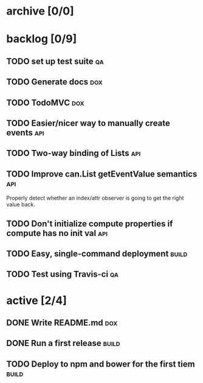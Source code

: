 * archive [0/0]
* backlog [0/9]
** TODO set up test suite                                                :qa:
** TODO Generate docs                                                   :dox:
** TODO TodoMVC                                                         :dox:
** TODO Easier/nicer way to manually create events                      :api:
** TODO Two-way binding of Lists                                        :api:
** TODO Improve can.List getEventValue semantics                        :api:
   Properly detect whether an index/attr observer is going to get the right
   value back.
** TODO Don't initialize compute properties if compute has no init val  :api:
** TODO Easy, single-command deployment                               :build:
** TODO Test using Travis-ci                                             :qa:
* active [2/4]
** DONE Write README.md                                                 :dox:
   CLOSED: [2014-05-21 Wed 22:40]
** DONE Run a first release                                           :build:
   CLOSED: [2014-05-21 Wed 22:41]
** TODO Deploy to npm and bower for the first tiem                    :build:
